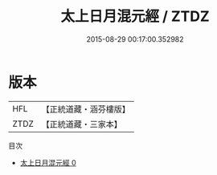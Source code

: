 #+TITLE: 太上日月混元經 / ZTDZ

#+DATE: 2015-08-29 00:17:00.352982
* 版本
 |       HFL|【正統道藏・涵芬樓版】|
 |      ZTDZ|【正統道藏・三家本】|
目次
 - [[file:KR5c0037_000.txt][太上日月混元經 0]]
